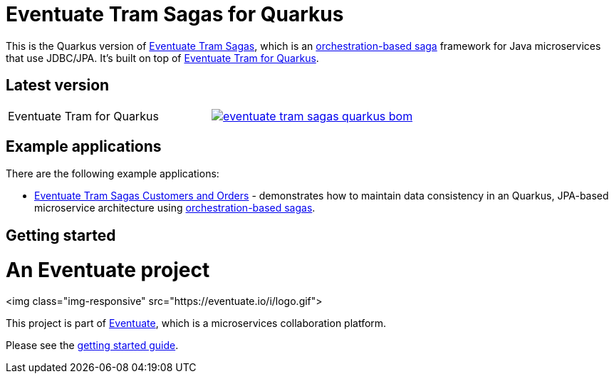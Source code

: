 = Eventuate Tram Sagas for Quarkus

This is the Quarkus version of https://github.com/eventuate-tram/eventuate-tram-sagas[Eventuate Tram Sagas], which is an http://microservices.io/patterns/data/saga.html[orchestration-based saga] framework for Java microservices that use JDBC/JPA.
It's built on top of https://github.com/eventuate-tram/eventuate-tram-core-quarkus[Eventuate Tram for Quarkus].

== Latest version

[cols="a,a"]
|===
| Eventuate Tram for Quarkus
| image::https://img.shields.io/maven-central/v/io.eventuate.tram.sagas/eventuate-tram-sagas-quarkus-bom[link="https://search.maven.org/search?q=io.eventuate.tram.sagas"]
|===

== Example applications

There are the following example applications:

* https://github.com/eventuate-examples/eventuate-tram-sagas-quarkus-examples-customers-and-orders[Eventuate Tram Sagas Customers and Orders] - demonstrates how to maintain data consistency in an Quarkus, JPA-based microservice architecture using http://microservices.io/patterns/data/saga.html[orchestration-based sagas].

== Getting started

= An Eventuate project

<img class="img-responsive" src="https://eventuate.io/i/logo.gif">

This project is part of http://eventuate.io[Eventuate], which is a microservices collaboration platform.

Please see the https://eventuate.io/docs/manual/eventuate-tram/latest/getting-started-eventuate-tram-sagas.html#getting-started-tram-sagas[getting started guide].
